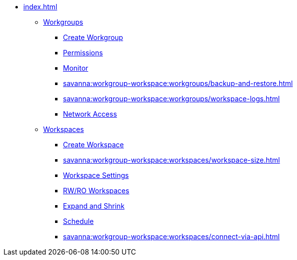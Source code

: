 * xref:index.adoc[]
** xref:savanna:workgroup-workspace:workgroups/workgroup.adoc[Workgroups]
*** xref:savanna:workgroup-workspace:workgroups/how2-create-a-workgroup.adoc[Create Workgroup]
*** xref:savanna:workgroup-workspace:workgroups/how2-workgroup-access.adoc[Permissions]
*** xref:savanna:workgroup-workspace:workgroups/monitor-workspaces.adoc[Monitor]
*** xref:savanna:workgroup-workspace:workgroups/backup-and-restore.adoc[]
*** xref:savanna:workgroup-workspace:workgroups/workspace-logs.adoc[]
*** xref:savanna:workgroup-workspace:workgroups/how2-config-network-access.adoc[Network Access]
** xref:workspaces/workspace.adoc[Workspaces]
*** xref:savanna:workgroup-workspace:workspaces/how2-create-a-workspace.adoc[Create Workspace]
*** xref:savanna:workgroup-workspace:workspaces/workspace-size.adoc[]
*** xref:savanna:workgroup-workspace:workspaces/settings.adoc[Workspace Settings]
*** xref:savanna:workgroup-workspace:workspaces/readwrite-readonly.adoc[RW/RO Workspaces]
*** xref:savanna:workgroup-workspace:workspaces/expansion-shrink.adoc[Expand and Shrink]
*** xref:savanna:workgroup-workspace:workspaces/schedule.adoc[Schedule]
*** xref:savanna:workgroup-workspace:workspaces/connect-via-api.adoc[]

